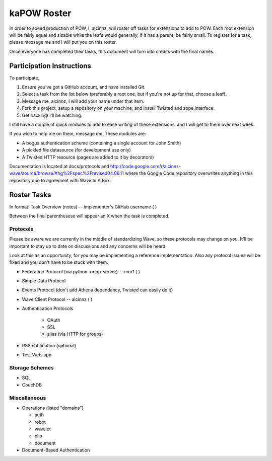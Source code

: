kaPOW Roster
++++++++++++

In order to speed production of POW, I, alcinnz, will roster off tasks for extensions to add to POW. Each root extension will be fairly equal and sizable while the leafs would generally, if it has a parent, be fairly small. To register for a task, please message me and I will put you on this roster.

Once everyone has completed their tasks, this document will turn into credits with the final names.

Participation Instructions
==========================

To participate,

#. Ensure you've got a GitHub account, and have installed Git. 

#. Select a task from the list below (preferably a root one, but if you're not up for that, choose a leaf).

#. Message me, alcinnz, I will add your name under that item. 

#. Fork this project, setup a repository on your machine, and install Twisted and zope.interface.

#. Get hacking! I'll be watching.

I still have a couple of quick modules to add to ease writing of these extensions, and I will get to them over next week.

If you wish to help me on them, message me. These modules are:

- A bogus authentication scheme (containing a single account for John Smith)

- A pickled file datasource (for development use only)

- A Twisted HTTP resource (pages are added to it by decorators)

Documentation is located at docs/protocols and http://code.google.com/r/alcinnz-wave/source/browse/#hg%2Fspec%2Frevised04.06.11 where the Google Code repository overwrites anything in this repository due to agreement with Wave In A Box.

Roster Tasks
============
In format:
Task Overview (notes) -- implementer's GitHub username ( )

Between the final parenthesese will appear an X when the task is completed.

Protocols
---------

Please be aware we are currently in the middle of standardizing Wave, so these protocols may change on you. It'll be important to stay up to date on discussions and any concerns will be heard. 

Look at this as an opportunity, for you may be implementing a reference implementation. Also any protocol issues will be fixed and you don't have to be stuck with them.

- Federation Protocol (via python-xmpp-server) -- mor1 ( )

- Simple Data Protocol

- Events Protocol (don't add Athena dependancy, Twisted can easily do it)

- Wave Client Protocol  -- alcinnz ( )

- Authentication Protocols

   - OAuth

   - SSL

   - alias (via HTTP for groups)

- RSS notification (optional)

- Test Web-app

Storage Schemes
---------------

- SQL

- CouchDB

Miscellaneous
-------------

- Operations (listed "domains")

  - auth

  - robot

  - wavelet

  - blip

  - document

- Document-Based Authentication